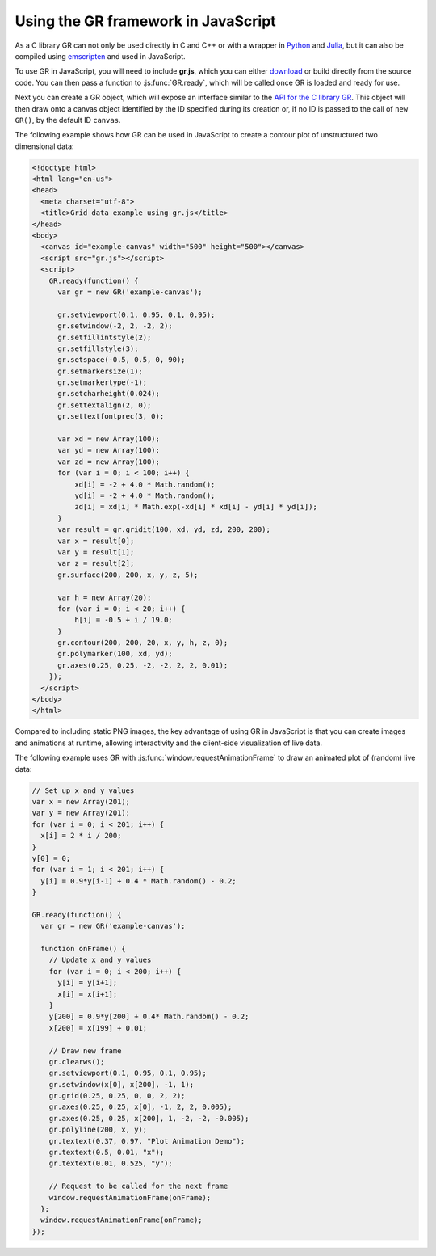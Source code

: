 Using the GR framework in JavaScript
^^^^^^^^^^^^^^^^^^^^^^^^^^^^^^^^^^^^

As a C library GR can not only be used directly in C and C++ or with a
wrapper in `Python <../python.html>`_ and `Julia <../julia.html>`_, but it can
also be compiled using `emscripten <https://kripken.github.io/emscripten-site/>`_
and used in JavaScript.

To use GR in JavaScript, you will need to include **gr.js**, which you can
either `download <https://gr-framework.org/downloads/gr-latest.js>`_
or build directly from the source code. You can then pass a function to
:js:func:`GR.ready`, which will be called once GR is loaded and ready for use.

Next you can create a GR object, which will expose an interface similar to the
`API for the C library GR <../c-gr.html>`_. This object will then draw onto a
canvas object identified by the ID specified during its creation or, if no ID
is passed to the call of ``new GR()``, by the default ID ``canvas``.

The following example shows how GR can be used in JavaScript to create a
contour plot of unstructured two dimensional data:


.. code-block:: html

    <!doctype html>
    <html lang="en-us">
    <head>
      <meta charset="utf-8">
      <title>Grid data example using gr.js</title>
    </head>
    <body>
      <canvas id="example-canvas" width="500" height="500"></canvas>
      <script src="gr.js"></script>
      <script>
        GR.ready(function() {
          var gr = new GR('example-canvas');

          gr.setviewport(0.1, 0.95, 0.1, 0.95);
          gr.setwindow(-2, 2, -2, 2);
          gr.setfillintstyle(2);
          gr.setfillstyle(3);
          gr.setspace(-0.5, 0.5, 0, 90);
          gr.setmarkersize(1);
          gr.setmarkertype(-1);
          gr.setcharheight(0.024);
          gr.settextalign(2, 0);
          gr.settextfontprec(3, 0);

          var xd = new Array(100);
          var yd = new Array(100);
          var zd = new Array(100);
          for (var i = 0; i < 100; i++) {
              xd[i] = -2 + 4.0 * Math.random();
              yd[i] = -2 + 4.0 * Math.random();
              zd[i] = xd[i] * Math.exp(-xd[i] * xd[i] - yd[i] * yd[i]);
          }
          var result = gr.gridit(100, xd, yd, zd, 200, 200);
          var x = result[0];
          var y = result[1];
          var z = result[2];
          gr.surface(200, 200, x, y, z, 5);

          var h = new Array(20);
          for (var i = 0; i < 20; i++) {
              h[i] = -0.5 + i / 19.0;
          }
          gr.contour(200, 200, 20, x, y, h, z, 0);
          gr.polymarker(100, xd, yd);
          gr.axes(0.25, 0.25, -2, -2, 2, 2, 0.01);
        });
      </script>
    </body>
    </html>

.. image:: griddata_js.png


Compared to including static PNG images, the key advantage of
using GR in JavaScript is that you can create images and animations at runtime,
allowing interactivity and the client-side visualization of live data.

The following example uses GR with :js:func:`window.requestAnimationFrame`
to draw an animated plot of (random) live data:

.. code-block:: javascript

    // Set up x and y values
    var x = new Array(201);
    var y = new Array(201);
    for (var i = 0; i < 201; i++) {
      x[i] = 2 * i / 200;
    }
    y[0] = 0;
    for (var i = 1; i < 201; i++) {
      y[i] = 0.9*y[i-1] + 0.4 * Math.random() - 0.2;
    }

    GR.ready(function() {
      var gr = new GR('example-canvas');

      function onFrame() {
        // Update x and y values
        for (var i = 0; i < 200; i++) {
          y[i] = y[i+1];
          x[i] = x[i+1];
        }
        y[200] = 0.9*y[200] + 0.4* Math.random() - 0.2;
        x[200] = x[199] + 0.01;

        // Draw new frame
        gr.clearws();
        gr.setviewport(0.1, 0.95, 0.1, 0.95);
        gr.setwindow(x[0], x[200], -1, 1);
        gr.grid(0.25, 0.25, 0, 0, 2, 2);
        gr.axes(0.25, 0.25, x[0], -1, 2, 2, 0.005);
        gr.axes(0.25, 0.25, x[200], 1, -2, -2, -0.005);
        gr.polyline(200, x, y);
        gr.textext(0.37, 0.97, "Plot Animation Demo");
        gr.textext(0.5, 0.01, "x");
        gr.textext(0.01, 0.525, "y");

        // Request to be called for the next frame
        window.requestAnimationFrame(onFrame);
      };
      window.requestAnimationFrame(onFrame);
    });

.. raw:: html

   <canvas id="example-canvas" width="500" height="500"></canvas>
   <script src="https://gr-framework.org/downloads/gr-latest.js"></script>

   <script>
    // Set up x and y values
    var x = new Array(101);
    var y = new Array(101);
    for (var i = 0; i < 101; i++) {
      x[i] = 2 * i / 100;
    }
    y[0] = 0;
    for (var i = 1; i < 101; i++) {
      y[i] = 0.9*y[i-1] + 0.4 * Math.random() - 0.2;
    }

    GR.ready(function() {
      var gr = new GR('example-canvas');

      function onFrame() {
         // Update x and y values
         for (var i = 0; i < 100; i++) {
           y[i] = y[i+1];
           x[i] = x[i+1];
         }
         y[100] = 0.9*y[100] + 0.4* Math.random() - 0.2;
         x[100] = x[99] + 0.02;

         // Draw new frame
         gr.clearws();
         gr.setviewport(0.1, 0.95, 0.1, 0.95);
         gr.setwindow(x[0], x[100], -1, 1);
         gr.grid(0.25, 0.25, 0, 0, 2, 2);
         gr.axes(0.25, 0.25, x[0], -1, 2, 2, 0.005);
         gr.axes(0.25, 0.25, x[100], 1, -2, -2, -0.005);
         gr.polyline(100, x, y);
         gr.textext(0.37, 0.97, "Plot Animation Demo");
         gr.textext(0.5, 0.01, "x");
         gr.textext(0.01, 0.525, "y");

         // Request to be called for the next frame
         window.requestAnimationFrame(onFrame);
      };
      window.requestAnimationFrame(onFrame);
    });
   </script>

